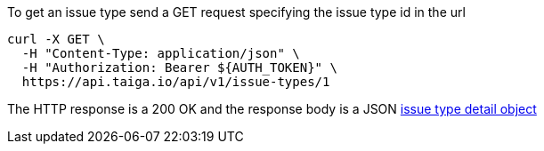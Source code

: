 To get an issue type send a GET request specifying the issue type id in the url

[source,bash]
----
curl -X GET \
  -H "Content-Type: application/json" \
  -H "Authorization: Bearer ${AUTH_TOKEN}" \
  https://api.taiga.io/api/v1/issue-types/1
----

The HTTP response is a 200 OK and the response body is a JSON link:#object-issue-type-detail[issue type detail object]
